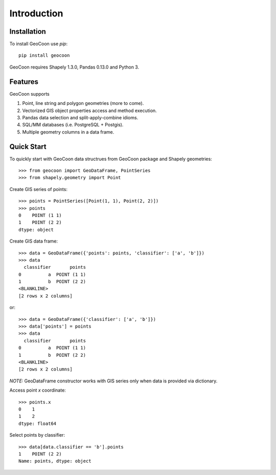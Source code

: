 Introduction
============
Installation
------------
To install GeoCoon use `pip`::

    pip install geocoon

GeoCoon requires Shapely 1.3.0, Pandas 0.13.0 and Python 3.

Features
--------
GeoCoon supports

#. Point, line string and polygon geometries (more to come).
#. Vectorized GIS object properties access and method execution.
#. Pandas data selection and split-apply-combine idioms.
#. SQL/MM databases (i.e. PostgreSQL + Postgis).
#. Multiple geometry columns in a data frame.

Quick Start
-----------
To quickly start with GeoCoon data structrues from GeoCoon package and
Shapely geometries::

   >>> from geocoon import GeoDataFrame, PointSeries
   >>> from shapely.geometry import Point

Create GIS series of points::

    >>> points = PointSeries([Point(1, 1), Point(2, 2)])
    >>> points
    0    POINT (1 1)
    1    POINT (2 2)
    dtype: object

Create GIS data frame::

    >>> data = GeoDataFrame({'points': points, 'classifier': ['a', 'b']})
    >>> data
      classifier       points
    0          a  POINT (1 1)
    1          b  POINT (2 2)
    <BLANKLINE>
    [2 rows x 2 columns]

or::

    >>> data = GeoDataFrame({'classifier': ['a', 'b']})
    >>> data['points'] = points
    >>> data
      classifier       points
    0          a  POINT (1 1)
    1          b  POINT (2 2)
    <BLANKLINE>
    [2 rows x 2 columns]

*NOTE:* GeoDataFrame constructor works with GIS series only when data is
provided via dictionary.

Access point `x` coordinate::

    >>> points.x
    0    1
    1    2
    dtype: float64

Select points by classifier::

    >>> data[data.classifier == 'b'].points
    1    POINT (2 2)
    Name: points, dtype: object

.. vim: sw=4:et:ai
